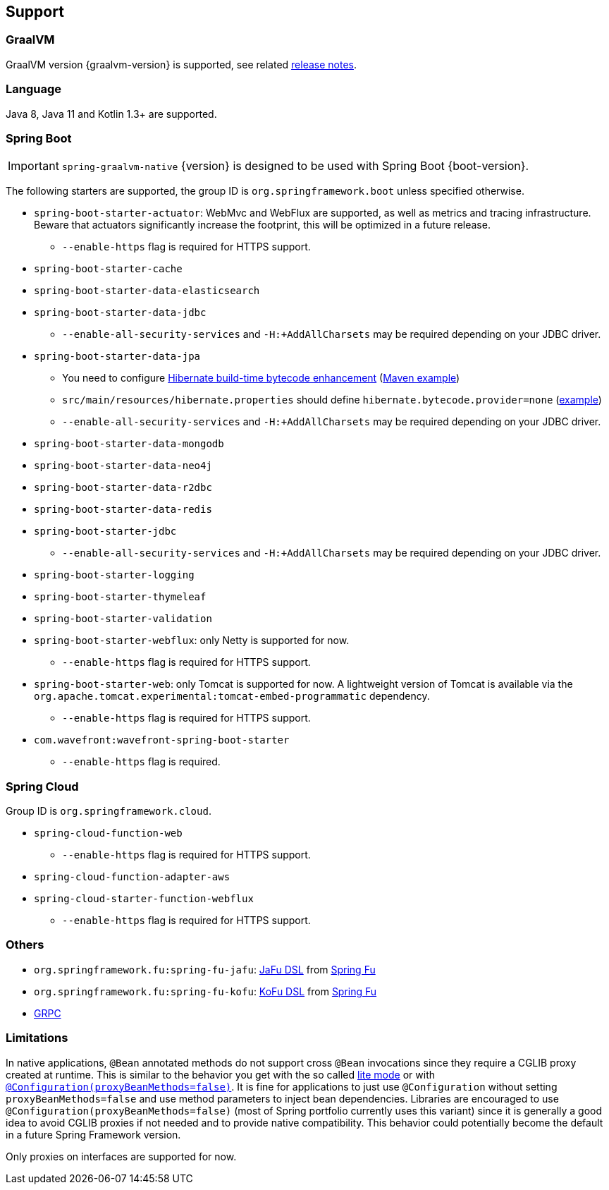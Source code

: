 [[support]]
== Support

=== GraalVM

GraalVM version {graalvm-version} is supported, see related https://www.graalvm.org/release-notes/[release notes].

=== Language

Java 8, Java 11 and Kotlin 1.3+ are supported.

=== Spring Boot

IMPORTANT: `spring-graalvm-native` {version} is designed to be used with Spring Boot {boot-version}.

The following starters are supported, the group ID is `org.springframework.boot` unless specified otherwise.

* `spring-boot-starter-actuator`: WebMvc and WebFlux are supported, as well as metrics and tracing infrastructure. Beware that actuators significantly increase the footprint, this will be optimized in a future release.
** `--enable-https` flag is required for HTTPS support.
* `spring-boot-starter-cache`
* `spring-boot-starter-data-elasticsearch`
* `spring-boot-starter-data-jdbc`
** `--enable-all-security-services` and `-H:+AddAllCharsets` may be required depending on your JDBC driver.
* `spring-boot-starter-data-jpa`
** You need to configure https://docs.jboss.org/hibernate/orm/5.4/topical/html_single/bytecode/BytecodeEnhancement.html#_build_time_enhancement[Hibernate build-time bytecode enhancement] (https://github.com/spring-projects-experimental/spring-graalvm-native/blob/f4a9128bd7fb64f6901f84325862f58ac7dcac50/spring-graalvm-native-samples/jpa/pom.xml#L106-L126[Maven example])
** `src/main/resources/hibernate.properties` should define `hibernate.bytecode.provider=none` (https://github.com/spring-projects-experimental/spring-graalvm-native/blob/f4a9128bd7fb64f6901f84325862f58ac7dcac50/spring-graalvm-native-samples/jpa/src/main/resources/hibernate.properties[example])
** `--enable-all-security-services` and `-H:+AddAllCharsets` may be required depending on your JDBC driver.
* `spring-boot-starter-data-mongodb`
* `spring-boot-starter-data-neo4j`
* `spring-boot-starter-data-r2dbc`
* `spring-boot-starter-data-redis`
* `spring-boot-starter-jdbc`
** `--enable-all-security-services` and `-H:+AddAllCharsets` may be required depending on your JDBC driver.
* `spring-boot-starter-logging`
* `spring-boot-starter-thymeleaf`
* `spring-boot-starter-validation`
* `spring-boot-starter-webflux`: only Netty is supported for now.
** `--enable-https` flag is required for HTTPS support.
* `spring-boot-starter-web`: only Tomcat is supported for now. A lightweight version of Tomcat is available via the `org.apache.tomcat.experimental:tomcat-embed-programmatic` dependency.
** `--enable-https` flag is required for HTTPS support.
* `com.wavefront:wavefront-spring-boot-starter`
** `--enable-https` flag is required.

=== Spring Cloud

Group ID is `org.springframework.cloud`.

* `spring-cloud-function-web`
** `--enable-https` flag is required for HTTPS support.
* `spring-cloud-function-adapter-aws`
* `spring-cloud-starter-function-webflux`
** `--enable-https` flag is required for HTTPS support.

=== Others

- `org.springframework.fu:spring-fu-jafu`: https://github.com/spring-projects-experimental/spring-fu/tree/master/jafu[JaFu DSL] from https://github.com/spring-projects-experimental/spring-fu[Spring Fu]
- `org.springframework.fu:spring-fu-kofu`: https://github.com/spring-projects-experimental/spring-fu/tree/master/kofu[KoFu DSL] from https://github.com/spring-projects-experimental/spring-fu[Spring Fu]
- https://grpc.io/[GRPC]

=== Limitations

In native applications, `@Bean` annotated methods do not support cross `@Bean` invocations since they require a CGLIB proxy created at runtime.
This is similar to the behavior you get with the so called https://docs.spring.io/spring-framework/docs/current/reference/html/core.html#beans-java-basic-concepts[lite mode] or with https://docs.spring.io/spring-framework/docs/current/javadoc-api/org/springframework/context/annotation/Configuration.html#proxyBeanMethods--[`@Configuration(proxyBeanMethods=false)`].
It is fine for applications to just use `@Configuration` without setting `proxyBeanMethods=false` and use method parameters to inject bean dependencies.
Libraries are encouraged to use `@Configuration(proxyBeanMethods=false)` (most of Spring portfolio currently uses this variant) since it is generally a good idea to avoid CGLIB proxies if not needed and to provide native compatibility.
This behavior could potentially become the default in a future Spring Framework version.

Only proxies on interfaces are supported for now.
